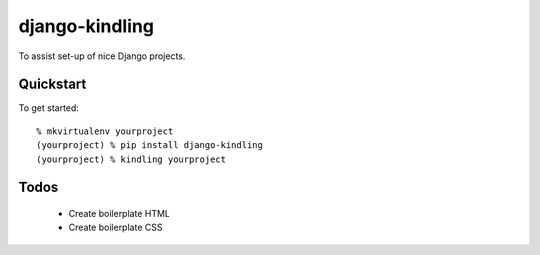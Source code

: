 django-kindling
===============

To assist set-up of nice Django projects.

Quickstart
----------

To get started::

    % mkvirtualenv yourproject
    (yourproject) % pip install django-kindling
    (yourproject) % kindling yourproject


Todos
-----

 * Create boilerplate HTML
 * Create boilerplate CSS
